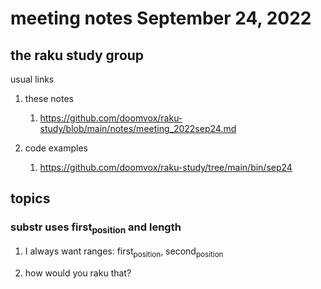 * meeting notes September 24, 2022
** the raku study group
**** usual links
***** these notes
****** https://github.com/doomvox/raku-study/blob/main/notes/meeting_2022sep24.md
***** code examples
****** https://github.com/doomvox/raku-study/tree/main/bin/sep24
** topics 
*** substr uses first_position and length
**** I always want ranges: first_position, second_position
**** how would you raku that?

